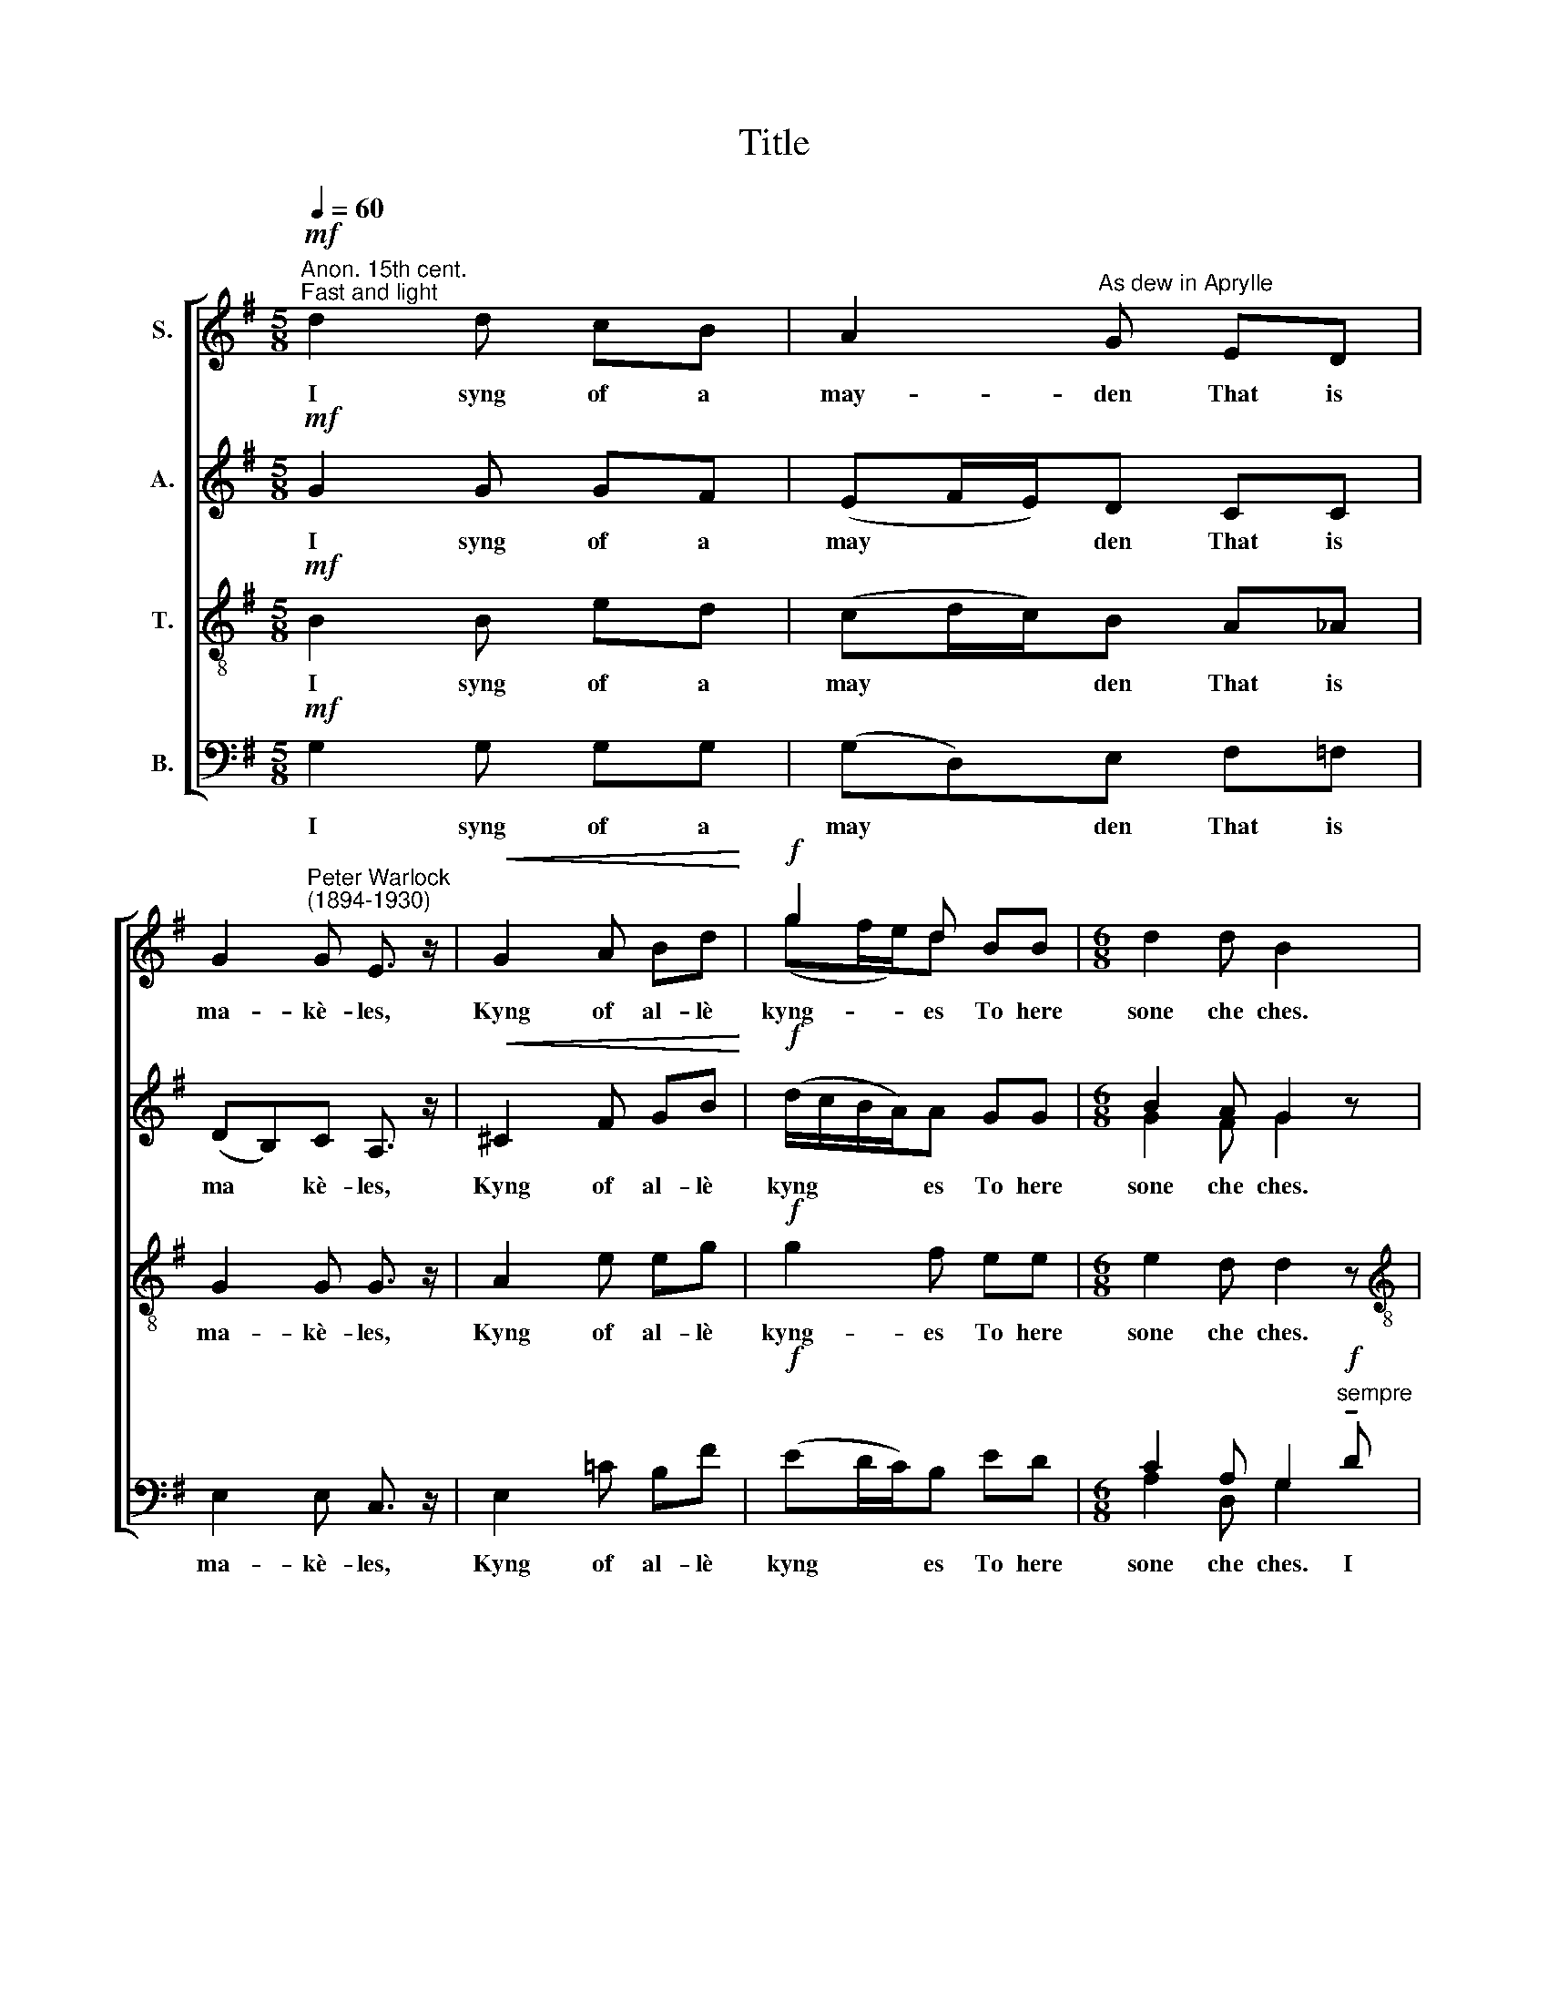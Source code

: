 X:1
T:Title
%%score [ ( 1 2 ) ( 3 4 ) 5 ( 6 7 ) ]
L:1/8
Q:1/4=60
M:5/8
K:G
V:1 treble nm="S."
V:2 treble 
V:3 treble nm="A."
V:4 treble 
V:5 treble-8 nm="T."
V:6 bass nm="B."
V:7 bass 
V:1
"^Anon. 15th cent.""^Fast and light"!mf! d2 d cB | A2"^As dew in Aprylle" G ED | %2
w: I syng of a|may- den That is|
 G2"^Peter Warlock""^(1894-1930)" G E3/2 z/ |!<(! G2 A Bd!<)! |!f! g2 d BB |[M:6/8] d2 d B2 x | %6
w: ma- kè- les,|Kyng of al- lè|kyng- es To here|sone che ches.|
[M:6/8] z x5 |[M:6/8] z2!f! d dcB |[M:4/8] AGED | G>G E2!<(! x |[M:5/8] G2 A B!<)!d x | %11
w: |I syng of a|may- den That is|ma- kè- les,|Kyng of al- lè|
[M:3/4]!ff! g2 d2 BB |[M:6/8] d2 d"^," B2!p!"^(Semi chorus I)" d |[M:4/8] e2 =fe x | %14
w: kyng- es to here|sone che ches. He|cam al so|
[M:5/8] d2 B BB | cB d2 d |[M:4/8] e2 =fe | d2 BB x |[M:5/8] G2 A cB | %19
w: styl- le Ther his|mo- der was, As|dew in A-|pryl- le That|fall- yt on the|
[M:3/8] d2"^,""^(Semi chorus II)" B x |[M:4/8] d2 BB x |[M:5/8] d2 B BB | cB d2 A |[M:4/8] c2 BA | %24
w: gras. He|cam al so|styl- lè To his|mo- deres bowr As|dew in A-|
 c2 BA x |[M:5/8] e2 c AG |[M:4/8] B3!pp!"^,""^(Semi chorus I)" B | A2 BB!<(! x | %28
w: pril- le That|fall- yt on the|flour. He|cam al so|
[M:5/8] d2!<)!!>(! B AB!>)! x |[M:6/8] d2 ^c B2 ^A |[M:4/8] B2 !courtesy!=AA | e2 AA x | %32
w: styl- le Ther his|mo- der lay As|dew in A-|pril- le That|
[M:5/8]"^poco rit." e2 c AF x |[M:3/4]"^," !fermata!A6 |[M:4/8]!f!"^a tempo""^Full chorus" g2 fe | %35
w: fall- yt on the|spray.|Mo- der and|
 d2 BB | d<ff>e | d4 x |[M:5/8]!mp! e2"^much slower"!<(! d c!>(!B | A3!<)!!>)! !fermata!G2 x x2 | %40
w: may- dyn Was|ne- ver non but|che;|Wel may swych a|la- dy|
[M:6/8]"^almost twice as slow" z!p! ED G2 G | !fermata!d6 | %42
w: God- ès mo- der|be.|
V:2
 x5 | x5 | x5 | x5 | (gf/e/)d x2 |[M:6/8] x6 |[M:6/8] x6 |[M:6/8] x6 |[M:4/8] x4 | x5 |[M:5/8] x6 | %11
[M:3/4] x6 |[M:6/8] x6 |[M:4/8] x5 |[M:5/8] x5 | x5 |[M:4/8] x4 | x5 |[M:5/8] x5 |[M:3/8] x4 | %20
[M:4/8] x5 |[M:5/8] x5 | x5 |[M:4/8] x4 | x5 |[M:5/8] x5 |[M:4/8] x4 | x5 |[M:5/8] x6 |[M:6/8] x6 | %30
[M:4/8] x4 | x5 |[M:5/8] x6 |[M:3/4] x6 |[M:4/8] x4 | x4 | d<d^c>c | (c2 BA) x |[M:5/8] x5 | x8 | %40
[M:6/8] x6 | G6 | %42
V:3
!mf! G2 G GF | (EF/E/)D CC | (DB,)C A,3/2 z/ |!<(! ^C2 F GB!<)! |!f! (d/c/B/A/)A GG | %5
w: I syng of a|may * * den That is|ma * kè- les,|Kyng of al- lè|kyng * * * es To here|
w: |||||
[M:6/8] B2 A G2 z |[M:6/8] z2!f! ^G EA=G |[M:4/8] C>CB,A, x2 |[M:5/8] (D/F/E/)D/ C2 | %9
w: sone che ches.|I syng of a|may- den That is|ma * * kè- les,|
w: ||||
[M:5/8]!<(! ^C2 E F!<)!^G |[M:3/4]!ff! (B>A) !courtesy!=G2 GG |[M:6/8] G2 F"^," G2!p! G | %12
w: Kyng of al- lè|kyng * es to here|sone che ches. He|
w: |||
[M:4/8] G2 GG x2 |[M:5/8] G2 G AF | EE F2 G |[M:4/8] _B2 AG x | G2 FE |[M:5/8] ^D2 E ^GG | %18
w: cam al so|styl- le Ther his|mo- der was, As|dew in A-|pryl- le That|fall- yt on the|
w: ||||||
[M:3/8] A2"^," !courtesy!=G x2 |[M:4/8] A2 GF |[M:5/8] A2 G AF | EE A2 F |[M:4/8] G2 GF x | G2 FF | %24
w: gras. He|cam al so|styl- lè To his|mo- deres bowr As|dew in A-|pril- le That|
w: ||||||
[M:5/8] G2 G EE |[M:4/8] (E2 B,)!pp!"^,"E x | E2!<(! EE |[M:5/8] G2!<)! E EE |[M:6/8] G2 ^G =G2 G | %29
w: fall- yt on the|* * He|cam al so|styl- le Ther his|mo- der lay As|
w: |flour. * *||||
[M:4/8] G2 GG x2 | ^G2 =GF |[M:5/8]"^poco rit." =F2 _A C^C | %32
w: dew in A-|pril- le That|fall- yt on the|
w: |||
[M:3/4] (G2"^," !fermata!!courtesy!^F4) |[M:4/8]!f!"^a tempo" B2 BG x2 | G2 ^DE | G<G^G>G | %36
w: spray. *|Mo- der and|may- dyn Was|ne- ver non but|
w: ||||
 (!courtesy!=G2 FE) |[M:5/8]!mp!"^much slower" G2!<(! G ^GF | %38
w: che; * *|Wel may swych a|
w: ||
 (E/F/!<)!!courtesy!=G/F/E/)D/ !fermata!C2 |[M:6/8] z!p!"^almost twice as slow" _B,A, D2 ^C | %40
w: la * * * * * dy||
w: |God- ès mo- der|
 !fermata!!courtesy!=B,6 | x6 | %42
w: ||
w: be.||
V:4
 x5 | x5 | x5 | x x x x x | x x x x x |[M:6/8] G2 F G2 x |[M:6/8] z2 E !courtesy!=GEG |[M:4/8] x6 | %8
[M:5/8] x4 |[M:5/8] x5 |[M:3/4] x6 |[M:6/8] x6 |[M:4/8] x6 |[M:5/8] x5 | x5 |[M:4/8] x5 | x4 | %17
[M:5/8] x5 |[M:3/8] x5 |[M:4/8] x4 |[M:5/8] x5 | x5 |[M:4/8] x5 | x4 |[M:5/8] x5 |[M:4/8] x5 | x4 | %27
[M:5/8] x5 |[M:6/8] x6 |[M:4/8] x6 | x4 |[M:5/8] x5 |[M:3/4] x6 |[M:4/8] x6 | x4 | x4 | x4 | %37
[M:5/8] x5 | x5 |[M:6/8] x6 | x6 | x6 | %42
V:5
!mf! B2 B ed | (cd/c/)B A_A | G2 G G3/2 z/ | A2 e eg |!f! g2 f ee |[M:6/8] e2 d d2 z | %6
w: I syng of a|may * * den That is|ma- kè- les,|Kyng of al- lè|kyng- es To here|sone che ches.|
[M:6/8][K:treble-8] z2!f! d c>d (e/f/) |[M:4/8] (g/f/e/d/)GF/F/ x2 | E>F G2 | %9
w: I syng of a *|may * * * den That is|ma- kè- les,|
[M:5/8][K:treble-8] A2 !courtesy!=c dB |[M:3/4]!ff! (d>^c) B2 ee | %11
w: Kyng of al- lè|kyng * es to here|
[M:6/8] !courtesy!=c2 c"^," B2!p! B |[M:4/8] c2 dc x2 |[M:5/8][K:treble-8] B2 d fd | AB B2 B | %15
w: sone che ches. He|cam al so|styl- le Ther his|mo- der was, As|
[M:4/8] d2 _B=B x | (A>B)d^c |[M:5/8][K:treble-8] !courtesy!=c2 c ^dd | %18
w: dew in A-|pryl * le That|fall- yt on the|
[M:3/8] B2"^," !courtesy!=d x2 |[M:4/8] B2 dd |[M:5/8] B2 d fd | cc c2 d |[M:4/8] e2 ee x | %23
w: gras. He|cam al so|styl- lè To his|mo- deres bowr As|dew in A-|
 ^d2 de |[M:5/8] c2 e cc |[M:4/8][K:treble-8] (B2 e)!pp!"^,"G x | B2 BB |[M:5/8] B2 G BB | %28
w: pril- le That|fall- yt on the|flour. * He|cam al so|styl- le Ther his|
[M:6/8] e2 e e2 ^d |[M:4/8][K:treble-8] e2 ee x2 | e2 ee |[M:5/8]"^poco rit." ^g2 =f eA | %32
w: mo- der lay As|dew in A-|pril- le That|fall- yt on the|
[M:3/4] (!courtesy!=c4"^," !fermata!d2) |[M:4/8][K:treble-8]!f!"^a tempo" g2 fe x2 | d2 cc | %35
w: spray. *|Mo- der and|may- dyn Was|
 B<B^A>A | (!courtesy!=A2 Bc) |[M:5/8][K:treble-8]!mp!"^much slower" B2 B ^d=d | %38
w: ne- ver non but|che; * *|Wel may swych a|
 (cB/A/G/F/) !fermata!E2 |[M:6/8] z!p!"^almost twice as slow" F=F (ED)E | !fermata!G6 | x6 | %42
w: la * * * * dy|God- ès mo * der|be.||
V:6
!mf! G,2 G, G,G, | (G,D,)E, F,=F, | E,2 E, C,3/2 z/ | E,2 !courtesy!=C B,F |!f! (ED/C/)B, ED | %5
w: I syng of a|may * den That is|ma- kè- les,|Kyng of al- lè|kyng * * es To here|
[M:6/8] C2 A, G,2!f!"^sempre" !tenuto!D | %6
w: sone che ches. I|
[M:6/8] !tenuto!D!tenuto!C!tenuto!B, !tenuto!A,!tenuto!G,E,/D,/ |[M:4/8] E,>E,D,C, x2 | %8
w: syng of a may- den, of a|may- den That is|
[M:5/8] B,,>B,, A,,2 |[M:5/8]"^This edition""^?""^Andrew Sims 2005" E,2 F, G,E, | %10
w: ma- kè- les,|Kyng of al- lè|
[M:3/4]!ff! E,2 (E,>D,) ED |[M:6/8] A,2 A,"^," G,2!p! G, |[M:4/8] G,2 G,G, x2 | %13
w: kyng- ès * to here|sone che ches. He|cam al so|
[M:5/8] G,2 G, G,G, | G,G, D,2 E, |[M:4/8] C,2 ^C,C, x | D,2 D,D, |[M:5/8] A,2 G, F,=F, | %18
w: styl- le Ther his|mo- der was, As|dew in A-|pryl- le That|fall- yt on the|
[M:3/8] E,2"^," G, x2 |[M:4/8] E,2 G,G, |[M:5/8] E,2 G, G,G, | A,G, F,2 B, |[M:4/8] A,2 B,C x | %23
w: gras. He|cam al so|styl- lè To his|mo- deres bowr As|dew in A-|
 A,2 B,C |[M:5/8] A,2 A, G,A, |[M:4/8] G,3!pp!"^," G, x | F,2 G,G, |[M:5/8] E2 B, F,G, | %28
w: pril- le That|fall- yt on the|flour. He|cam al so|styl- le Ther his|
[M:6/8] B,2 ^A, B,2 !courtesy!=C |[M:4/8] B,2 CC x2 | ^C2 =CC |[M:5/8]"^poco rit." C2 D F,^D, | %32
w: mo- der lay As|dew in A-|pril- le That|fall- yt on the|
[M:3/4]"^," !fermata!E,6 |[M:4/8]!f!"^a tempo" E2 DC x2 | B,2 G,G, | E,<E,E,>E, | D,4 | %37
w: spray.|Mo- der and|may- dyn Was|ne- ver non but|che;|
[M:5/8]!mp!"^much slower" E,2 G, =F,^G, | (A, D,2) !fermata!D,2 | %39
w: Wel may swych a|la * dy|
[M:6/8] z!p!"^almost twice as slow" ^C,B,, _B,,2 A,, | !fermata!G,,6 | x6 | %42
w: God- ès mo- der|be.||
V:7
 x5 | x5 | x5 | x x x x x | x x x x x |[M:6/8] A,2 D, G,2 x |[M:6/8] x6 |[M:4/8] G,,>G,,D, x3 | %8
[M:5/8] x4 |[M:5/8] x5 |[M:3/4] A,,2 x2 x2 |[M:6/8] D,2 D, G,,2 x |[M:4/8] x2 x2 x2 |[M:5/8] x5 | %14
 x5 |[M:4/8] x5 | x4 |[M:5/8] x5 |[M:3/8] x5 |[M:4/8] x4 |[M:5/8] x5 | x5 |[M:4/8] x5 | x4 | %24
[M:5/8] x5 |[M:4/8] x5 | x4 |[M:5/8] x5 |[M:6/8] x6 |[M:4/8] x6 | x4 |[M:5/8] x5 |[M:3/4] x6 | %33
[M:4/8] x6 | x4 | x4 | x4 |[M:5/8] x5 | x5 |[M:6/8] x6 | x6 | x6 | %42

